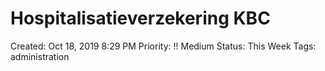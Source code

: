 * Hospitalisatieverzekering KBC
  
Created: Oct 18, 2019 8:29 PM Priority: !! Medium Status: This Week
Tags: administration
